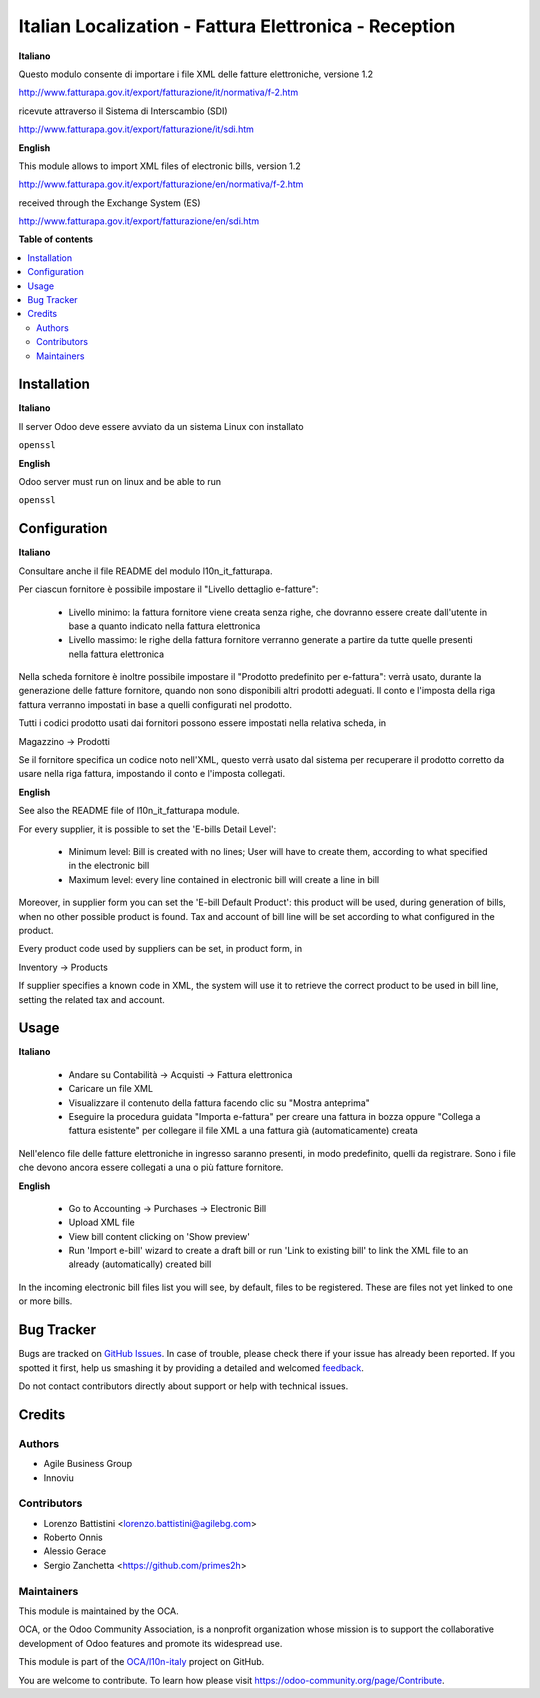 ======================================================
Italian Localization - Fattura Elettronica - Reception
======================================================

.. !!!!!!!!!!!!!!!!!!!!!!!!!!!!!!!!!!!!!!!!!!!!!!!!!!!!
   !! This file is generated by oca-gen-addon-readme !!
   !! changes will be overwritten.                   !!
   !!!!!!!!!!!!!!!!!!!!!!!!!!!!!!!!!!!!!!!!!!!!!!!!!!!!

.. |badge1| image:: https://img.shields.io/badge/maturity-Beta-yellow.png
    :target: https://odoo-community.org/page/development-status
    :alt: Beta
.. |badge2| image:: https://img.shields.io/badge/licence-LGPL--3-blue.png
    :target: http://www.gnu.org/licenses/lgpl-3.0-standalone.html
    :alt: License: LGPL-3
.. |badge3| image:: https://img.shields.io/badge/github-OCA%2Fl10n--italy-lightgray.png?logo=github
    :target: https://github.com/OCA/l10n-italy/tree/12.0/l10n_it_fatturapa_in
    :alt: OCA/l10n-italy
.. |badge4| image:: https://img.shields.io/badge/weblate-Translate%20me-F47D42.png
    :target: https://translation.odoo-community.org/projects/l10n-italy-12-0/l10n-italy-12-0-l10n_it_fatturapa_in
    :alt: Translate me on Weblate
.. |badge5| image:: https://img.shields.io/badge/runbot-Try%20me-875A7B.png
    :target: https://runbot.odoo-community.org/runbot/122/12.0
    :alt: Try me on Runbot

|badge1| |badge2| |badge3| |badge4| |badge5| 

**Italiano**

Questo modulo consente di importare i file XML delle fatture elettroniche, versione 1.2

http://www.fatturapa.gov.it/export/fatturazione/it/normativa/f-2.htm

ricevute attraverso il Sistema di Interscambio (SDI)

http://www.fatturapa.gov.it/export/fatturazione/it/sdi.htm

**English**

This module allows to import XML files of electronic bills, version 1.2

http://www.fatturapa.gov.it/export/fatturazione/en/normativa/f-2.htm

received through the Exchange System (ES)

http://www.fatturapa.gov.it/export/fatturazione/en/sdi.htm

**Table of contents**

.. contents::
   :local:

Installation
============

**Italiano**

Il server Odoo deve essere avviato da un sistema Linux con installato

``openssl``

**English**

Odoo server must run on linux and be able to run

``openssl``

Configuration
=============

**Italiano**

Consultare anche il file README del modulo l10n_it_fatturapa.

Per ciascun fornitore è possibile impostare il "Livello dettaglio e-fatture":

 - Livello minimo: la fattura fornitore viene creata senza righe, che dovranno essere create dall'utente in base a quanto indicato nella fattura elettronica
 - Livello massimo: le righe della fattura fornitore verranno generate a partire da tutte quelle presenti nella fattura elettronica

Nella scheda fornitore è inoltre possibile impostare il "Prodotto predefinito per e-fattura": verrà usato, durante la generazione delle fatture fornitore, quando non sono disponibili altri prodotti adeguati. Il conto e l'imposta della riga fattura verranno impostati in base a quelli configurati nel prodotto.

Tutti i codici prodotto usati dai fornitori possono essere impostati nella relativa scheda, in

Magazzino →  Prodotti

Se il fornitore specifica un codice noto nell'XML, questo verrà usato dal sistema per recuperare il prodotto corretto da usare nella riga fattura, impostando il conto e l'imposta collegati.

**English**

See also the README file of l10n_it_fatturapa module.

For every supplier, it is possible to set the 'E-bills Detail Level':

 - Minimum level: Bill is created with no lines; User will have to create them, according to what specified in the electronic bill 
 - Maximum level: every line contained in electronic bill will create a line in bill

Moreover, in supplier form you can set the 'E-bill Default Product': this product will be used, during generation of bills, when no other possible product is found. Tax and account of bill line will be set according to what configured in the product.

Every product code used by suppliers can be set, in product form, in

Inventory →  Products

If supplier specifies a known code in XML, the system will use it to retrieve the correct product to be used in bill line, setting the related tax and account.

Usage
=====

**Italiano**

 * Andare su Contabilità →  Acquisti →  Fattura elettronica
 * Caricare un file XML
 * Visualizzare il contenuto della fattura facendo clic su "Mostra anteprima"
 * Eseguire la procedura guidata "Importa e-fattura" per creare una fattura in bozza oppure "Collega a fattura esistente" per collegare il file XML a una fattura già (automaticamente) creata

Nell'elenco file delle fatture elettroniche in ingresso saranno presenti, in modo predefinito, quelli da registrare. Sono i file che devono ancora essere collegati a una o più fatture fornitore.

**English**

 * Go to Accounting →  Purchases →  Electronic Bill
 * Upload XML file
 * View bill content clicking on 'Show preview'
 * Run 'Import e-bill' wizard to create a draft bill or run 'Link to existing bill' to link the XML file to an already (automatically) created bill

In the incoming electronic bill files list you will see, by default, files to be registered. These are files not yet linked to one or more bills.

Bug Tracker
===========

Bugs are tracked on `GitHub Issues <https://github.com/OCA/l10n-italy/issues>`_.
In case of trouble, please check there if your issue has already been reported.
If you spotted it first, help us smashing it by providing a detailed and welcomed
`feedback <https://github.com/OCA/l10n-italy/issues/new?body=module:%20l10n_it_fatturapa_in%0Aversion:%2012.0%0A%0A**Steps%20to%20reproduce**%0A-%20...%0A%0A**Current%20behavior**%0A%0A**Expected%20behavior**>`_.

Do not contact contributors directly about support or help with technical issues.

Credits
=======

Authors
~~~~~~~

* Agile Business Group
* Innoviu

Contributors
~~~~~~~~~~~~

* Lorenzo Battistini <lorenzo.battistini@agilebg.com>
* Roberto Onnis
* Alessio Gerace
* Sergio Zanchetta <https://github.com/primes2h>

Maintainers
~~~~~~~~~~~

This module is maintained by the OCA.

.. image:: https://odoo-community.org/logo.png
   :alt: Odoo Community Association
   :target: https://odoo-community.org

OCA, or the Odoo Community Association, is a nonprofit organization whose
mission is to support the collaborative development of Odoo features and
promote its widespread use.

This module is part of the `OCA/l10n-italy <https://github.com/OCA/l10n-italy/tree/12.0/l10n_it_fatturapa_in>`_ project on GitHub.

You are welcome to contribute. To learn how please visit https://odoo-community.org/page/Contribute.
